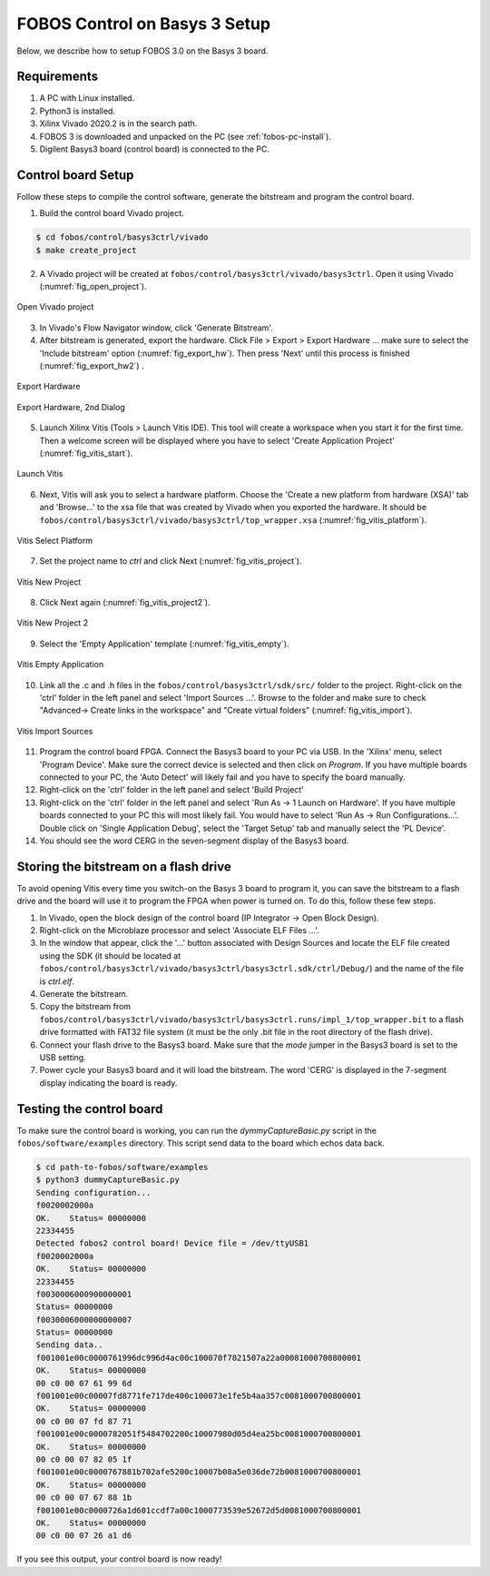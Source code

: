 .. _control-basys3-setup-label:

FOBOS Control on Basys 3 Setup
==============================
Below, we describe how to setup FOBOS 3.0 on the Basys 3 board. 

Requirements
------------

#. A PC with Linux installed.
#. Python3 is installed.
#. Xilinx Vivado 2020.2 is in the search path.
#. FOBOS 3 is downloaded and unpacked on the PC (see :ref:`fobos-pc-install`).
#. Digilent Basys3 board (control board) is connected to the PC.


Control board Setup
-------------------

Follow these steps to compile the control software, generate the bitstream and program 
the control board.

1. Build the control board Vivado project.

.. code-block:: bash

    $ cd fobos/control/basys3ctrl/vivado
    $ make create_project

2. A Vivado project will be created at ``fobos/control/basys3ctrl/vivado/basys3ctrl``. Open it using Vivado (:numref:`fig_open_project`).

.. _fig_open_project:
.. figure::  ../figures/open_project.png
   :align:   center
   :scale: 60 %

   Open Vivado project

3. In Vivado's Flow Navigator window, click 'Generate Bitstream'.

   
4. After bitstream is generated, export the hardware. Click File > Export > Export Hardware ... make sure to select the 'Include bitstream' option (:numref:`fig_export_hw`). Then press 'Next' until this process is finished (:numref:`fig_export_hw2`) .

.. _fig_export_hw:
.. figure::  ../figures/export_hardware.png
   :align:   center
   :scale: 60 %

   Export Hardware

.. _fig_export_hw2:
.. figure::  ../figures/export_hardware2.png
   :align:   center
   :scale: 60 %

   Export Hardware, 2nd Dialog

5. Launch Xilinx Vitis (Tools > Launch Vitis IDE). This tool will create a workspace when you start it for the first time. Then a welcome screen will be displayed where you have to select 'Create Application Project' (:numref:`fig_vitis_start`).

.. _fig_vitis_start:
.. figure::  ../figures/vitis_start.png
   :align:   center
   :scale: 40 %

   Launch Vitis

6. Next, Vitis will ask you to select a hardware platform. Choose the 'Create a new platform from hardware (XSA)' tab and 'Browse...' to the xsa file that was created by Vivado when you exported the hardware. It should be ``fobos/control/basys3ctrl/vivado/basys3ctrl/top_wrapper.xsa`` (:numref:`fig_vitis_platform`).

.. _fig_vitis_platform:
.. figure::  ../figures/vitis_platform.png
   :align:   center
   :scale: 60 %

   Vitis Select Platform

7. Set the project name to *ctrl* and click Next (:numref:`fig_vitis_project`).

.. _fig_vitis_project:
.. figure::  ../figures/vitis_project.png
   :align:   center
   :scale: 60 %

   Vitis New Project


8. Click Next again (:numref:`fig_vitis_project2`).

.. _fig_vitis_project2:
.. figure::  ../figures/vitis_project2.png
   :align:   center
   :scale: 60 %

   Vitis New Project 2

9. Select the 'Empty Application' template (:numref:`fig_vitis_empty`).

.. _fig_vitis_empty:
.. figure::  ../figures/vitis_empty.png
   :align:   center
   :scale: 60 %

   Vitis Empty Application


10. Link all the .c and .h files in the ``fobos/control/basys3ctrl/sdk/src/`` folder to the project. 
    Right-click on the 'ctrl' folder in the left panel and select 'Import Sources ...'.  
    Browse to the folder and make sure to check "Advanced-> Create links in the workspace" and "Create virtual folders"  (:numref:`fig_vitis_import`).

.. _fig_vitis_import:
.. figure::  ../figures/vitis_import_sources.png
   :align:   center
   :scale: 60 %

   Vitis Import Sources

11. Program the control board FPGA. Connect the Basys3 board to your PC via USB. In the 'Xilinx' menu, select 'Program Device'.
    Make sure the correct device is selected and then click on *Program*. If you have multiple boards connected to your PC, the 'Auto Detect' will likely fail and you have to specify the board manually. 

12. Right-click on the 'ctrl' folder in the left panel and select 'Build Project' 

13. Right-click on the 'ctrl' folder in the left panel and select 'Run As -> 1 Launch on Hardware'. If you have multiple boards connected to your PC this will most likely fail. You would have to select 'Run As -> Run Configurations...'. Double click on 'Single Application Debug', select the 'Target Setup' tab and manually select the 'PL Device'. 

14. You should see the word CERG in the seven-segment display of the Basys3 board.

Storing the bitstream on a flash drive
--------------------------------------
To avoid opening Vitis every time you switch-on the Basys 3 board to program it, you can save the bitstream to a
flash drive and the board will use it to program the FPGA when power is turned on.
To do this, follow these few steps.

1. In Vivado, open the block design of the control board (IP Integrator -> Open Block Design).

2. Right-click on the Microblaze processor and select 'Associate ELF Files ...'.

3. In the window that appear, click the '...' button associated with Design Sources and locate the ELF file created using the SDK (it should be located at ``fobos/control/basys3ctrl/vivado/basys3ctrl/basys3ctrl.sdk/ctrl/Debug/``) and the name of the file is *ctrl.elf*.

4. Generate the bitstream.

5. Copy the bitstream from ``fobos/control/basys3ctrl/vivado/basys3ctrl/basys3ctrl.runs/impl_1/top_wrapper.bit`` to a flash drive formatted with FAT32 file system (it must be the only .bit file in the root directory of the flash drive).

6. Connect your flash drive to the Basys3 board. Make sure that the *mode* jumper in the Basys3 board is set to the USB setting.

7. Power cycle your Basys3 board and it will load the bitstream. The word 'CERG' is displayed in the 7-segment display indicating the board is ready.

..  Information for flash programming TODO

    8. Right-click on the project you just created and select Build Configurations > Set Active > Release. Then right-click again and select Build Project.

    9. Make sure that there are no debug flags. Right-click the release folder under the project and select Properties. In the window that appears
    select C/C++ Build > Settings > Microblaze gcc Compiler > Debugging and set Debug Level to 'None'.


    .. figure::  ../figures/release_settings.png
    :align:   center

    Remove Debugging

    Now the SDK generates an elf file for the controller software in fobos/capture/ctrl/basys3ctrl/vivado/basys3ctrl/basys3ctrl.sdk/ctrl/Release/.

    10. Go back to Vivado > IP Integrator > Open Block Design.

    11. Right-click on the Microblaze processor and select 'Associate ELF Files...'. Browse to the ctrl.elf file generated by the SDK.

    .. figure::  ../figures/release_settings.png
    :align:   center

    Associate ELF File

    12. Click Generate Bitstream.

    13. After the bitstream is generated, click Open Hardware Manager > Open Target > Auto Connect.

    14. Add the configuration memory device. In the Hardware window, right-click on the FPGA device and select 'Add Configuration Memory Device ...'.
    In the search area enter s25fl032p-spi-x1_x2_x4 and select the Spansion spi memory.

    14. Under the Hardware window, right-click on the memory device and select 'Program Configuration Memory Device'

    .. figure::  ../figures/program_mem.png
    :align:   center

    Configuration Memory

    15. In the window that appears, browse to the .bin file PATH and select Erase, Program and Verify.

    .. figure::  ../figures/basys3_program_flash.png
    :align:   center

    Program Configuration Memory

    16. Now, power cycle your Basys3 board and your controller is ready to use!

Testing the control board
-------------------------

To make sure the control board is working, you can run the *dymmyCaptureBasic.py* script in the ``fobos/software/examples`` directory.
This script send data to the board which echos data back.

.. code-block:: bash
    
    $ cd path-to-fobos/software/examples
    $ python3 dummyCaptureBasic.py 
    Sending configuration...
    f0020002000a
    OK.    Status= 00000000
    22334455
    Detected fobos2 control board! Device file = /dev/ttyUSB1
    f0020002000a
    OK.    Status= 00000000
    22334455
    f0030006000900000001
    Status= 00000000
    f0030006000000000007
    Status= 00000000
    Sending data..
    f001001e00c0000761996dc996d4ac00c100070f7821507a22a00081000700800001
    OK.    Status= 00000000
    00 c0 00 07 61 99 6d
    f001001e00c00007fd8771fe717de400c100073e1fe5b4aa357c0081000700800001
    OK.    Status= 00000000
    00 c0 00 07 fd 87 71
    f001001e00c0000782051f5484702200c10007980d05d4ea25bc0081000700800001
    OK.    Status= 00000000
    00 c0 00 07 82 05 1f
    f001001e00c0000767881b702afe5200c10007b08a5e036de72b0081000700800001
    OK.    Status= 00000000
    00 c0 00 07 67 88 1b
    f001001e00c0000726a1d601ccdf7a00c1000773539e52672d5d0081000700800001
    OK.    Status= 00000000
    00 c0 00 07 26 a1 d6

If you see this output, your control board is now ready!
